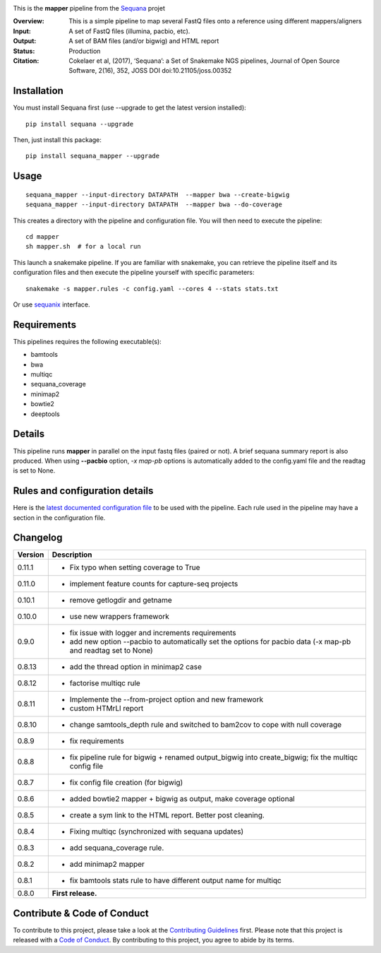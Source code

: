 
.. image:: https://badge.fury.io/py/sequana-mapper.svg
     :target: https://pypi.python.org/pypi/sequana_mapper

.. image:: http://joss.theoj.org/papers/10.21105/joss.00352/status.svg
    :target: http://joss.theoj.org/papers/10.21105/joss.00352
    :alt: JOSS (journal of open source software) DOI

.. image:: https://github.com/sequana/mapper/actions/workflows/main.yml/badge.svg
   :target: https://github.com/sequana/mapper/actions/    


This is the **mapper** pipeline from the `Sequana <https://sequana.readthedocs.org>`_ projet

:Overview: This is a simple pipeline to map several FastQ files onto a reference using different mappers/aligners
:Input: A set of FastQ files (illumina, pacbio, etc).
:Output: A set of BAM files (and/or bigwig) and HTML report
:Status: Production
:Citation: Cokelaer et al, (2017), ‘Sequana’: a Set of Snakemake NGS pipelines, Journal of Open Source Software, 2(16), 352, JOSS DOI doi:10.21105/joss.00352


Installation
~~~~~~~~~~~~

You must install Sequana first (use --upgrade to get the latest version installed)::

    pip install sequana --upgrade

Then, just install this package::

    pip install sequana_mapper --upgrade


Usage
~~~~~

::

    sequana_mapper --input-directory DATAPATH  --mapper bwa --create-bigwig
    sequana_mapper --input-directory DATAPATH  --mapper bwa --do-coverage

This creates a directory with the pipeline and configuration file. You will then need 
to execute the pipeline::

    cd mapper
    sh mapper.sh  # for a local run

This launch a snakemake pipeline. If you are familiar with snakemake, you can 
retrieve the pipeline itself and its configuration files and then execute the pipeline yourself with specific parameters::

    snakemake -s mapper.rules -c config.yaml --cores 4 --stats stats.txt

Or use `sequanix <https://sequana.readthedocs.io/en/master/sequanix.html>`_ interface.

Requirements
~~~~~~~~~~~~

This pipelines requires the following executable(s):

- bamtools
- bwa
- multiqc
- sequana_coverage
- minimap2
- bowtie2
- deeptools

.. image:: https://raw.githubusercontent.com/sequana/mapper/master/sequana_pipelines/mapper/dag.png


Details
~~~~~~~~~

This pipeline runs **mapper** in parallel on the input fastq files (paired or not). 
A brief sequana summary report is also produced. When using **--pacbio** option, 
*-x map-pb* options is automatically added to the config.yaml file and the
readtag is set to None. 



Rules and configuration details
~~~~~~~~~~~~~~~~~~~~~~~~~~~~~~~

Here is the `latest documented configuration file <https://raw.githubusercontent.com/sequana/mapper/master/sequana_pipelines/mapper/config.yaml>`_
to be used with the pipeline. Each rule used in the pipeline may have a section in the configuration file. 


Changelog
~~~~~~~~~

========= ====================================================================
Version   Description
========= ====================================================================
0.11.1    * Fix typo when setting coverage to True
0.11.0    * implement feature counts for capture-seq projects
0.10.1    * remove getlogdir and getname
0.10.0    * use new wrappers framework 
0.9.0     * fix issue with logger and increments requirements
          * add new option --pacbio to automatically set the options for 
            pacbio data (-x map-pb and readtag set to None)
0.8.13    * add the thread option in minimap2 case
0.8.12    * factorise multiqc rule
0.8.11    * Implemente the --from-project option and new framework
          * custom HTMrLl report
0.8.10    * change samtools_depth rule and switched to bam2cov to cope with null
            coverage 
0.8.9     * fix requirements
0.8.8     * fix pipeline rule for bigwig + renamed output_bigwig into
            create_bigwig; fix the multiqc config file
0.8.7     * fix config file creation (for bigwig)
0.8.6     * added bowtie2 mapper + bigwig as output, make coverage optional
0.8.5     * create a sym link to the HTML report. Better post cleaning.
0.8.4     * Fixing multiqc (synchronized with sequana updates) 
0.8.3     * add sequana_coverage rule. 
0.8.2     * add minimap2 mapper 
0.8.1     * fix bamtools stats rule to have different output name for multiqc
0.8.0     **First release.**
========= ====================================================================


Contribute & Code of Conduct
~~~~~~~~~~~~~~~~~~~~~~~~~~~~

To contribute to this project, please take a look at the 
`Contributing Guidelines <https://github.com/sequana/sequana/blob/master/CONTRIBUTING.rst>`_ first. Please note that this project is released with a 
`Code of Conduct <https://github.com/sequana/sequana/blob/master/CONDUCT.md>`_. By contributing to this project, you agree to abide by its terms.

